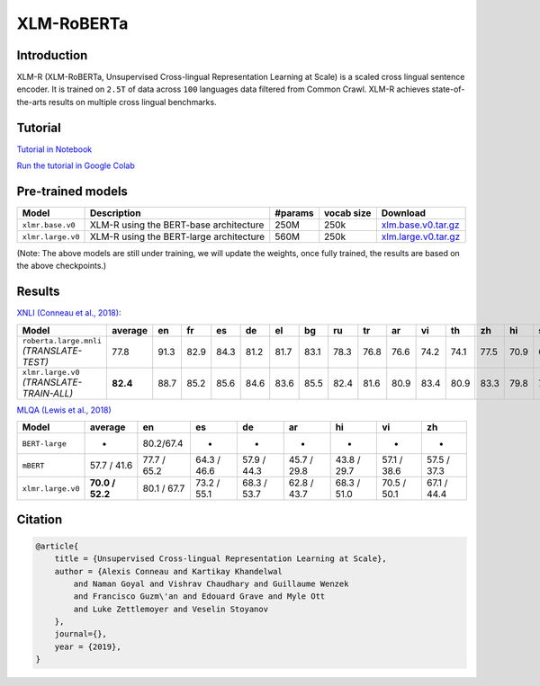XLM-RoBERTa
=========================================================================

Introduction
------------

XLM-R (XLM-RoBERTa, Unsupervised Cross-lingual Representation Learning at Scale) is a scaled cross lingual sentence encoder. It is
trained on ``2.5T`` of data across ``100`` languages data filtered from
Common Crawl. XLM-R achieves state-of-the-arts results on multiple cross
lingual benchmarks.

Tutorial
------------------

`Tutorial in Notebook <https://github.com/facebookresearch/pytext/blob/master/demo/notebooks/xlm_r_tutorial.ipynb>`_

`Run the tutorial in Google Colab <https://colab.research.google.com/github/facebookresearch/pytext/blob/master/demo/notebooks/xlm_r_tutorial.ipynb>`_

Pre-trained models
------------------

+---------------------+-------------------------------------------+-----------+--------------+------------------------------------------------------------------------------------------------+
| Model               | Description                               | #params   | vocab size   | Download                                                                                       |
+=====================+===========================================+===========+==============+================================================================================================+
| ``xlmr.base.v0``    | XLM-R using the BERT-base architecture    | 250M      | 250k         | `xlm.base.v0.tar.gz <https://dl.fbaipublicfiles.com/fairseq/models/xlmr.base.v0.tar.gz>`__     |
+---------------------+-------------------------------------------+-----------+--------------+------------------------------------------------------------------------------------------------+
| ``xlmr.large.v0``   | XLM-R using the BERT-large architecture   | 560M      | 250k         | `xlm.large.v0.tar.gz <https://dl.fbaipublicfiles.com/fairseq/models/xlmr.large.v0.tar.gz>`__   |
+---------------------+-------------------------------------------+-----------+--------------+------------------------------------------------------------------------------------------------+

(Note: The above models are still under training, we will update the
weights, once fully trained, the results are based on the above
checkpoints.)

Results
-------

`XNLI (Conneau et al., 2018): <https://arxiv.org/abs/1809.05053>`_

+---------------------------------------------+------------+--------+--------+--------+--------+--------+--------+--------+--------+--------+--------+--------+--------+--------+--------+--------+
| Model                                       | average    | en     | fr     | es     | de     | el     | bg     | ru     | tr     | ar     | vi     | th     | zh     | hi     | sw     | ur     |
+=============================================+============+========+========+========+========+========+========+========+========+========+========+========+========+========+========+========+
| ``roberta.large.mnli`` *(TRANSLATE-TEST)*   | 77.8       | 91.3   | 82.9   | 84.3   | 81.2   | 81.7   | 83.1   | 78.3   | 76.8   | 76.6   | 74.2   | 74.1   | 77.5   | 70.9   | 66.7   | 66.8   |
+---------------------------------------------+------------+--------+--------+--------+--------+--------+--------+--------+--------+--------+--------+--------+--------+--------+--------+--------+
| ``xlmr.large.v0`` *(TRANSLATE-TRAIN-ALL)*   | **82.4**   | 88.7   | 85.2   | 85.6   | 84.6   | 83.6   | 85.5   | 82.4   | 81.6   | 80.9   | 83.4   | 80.9   | 83.3   | 79.8   | 75.9   | 74.3   |
+---------------------------------------------+------------+--------+--------+--------+--------+--------+--------+--------+--------+--------+--------+--------+--------+--------+--------+--------+

`MLQA (Lewis et al., 2018) <https://arxiv.org/abs/1910.07475>`_

+---------------------+-------------------+---------------+---------------+---------------+---------------+---------------+---------------+---------------+
| Model               | average           | en            | es            | de            | ar            | hi            | vi            | zh            |
+=====================+===================+===============+===============+===============+===============+===============+===============+===============+
| ``BERT-large``      | -                 | 80.2/67.4     | -             | -             | -             | -             | -             | -             |
+---------------------+-------------------+---------------+---------------+---------------+---------------+---------------+---------------+---------------+
| ``mBERT``           | 57.7 / 41.6       | 77.7 / 65.2   | 64.3 / 46.6   | 57.9 / 44.3   | 45.7 / 29.8   | 43.8 / 29.7   | 57.1 / 38.6   | 57.5 / 37.3   |
+---------------------+-------------------+---------------+---------------+---------------+---------------+---------------+---------------+---------------+
| ``xlmr.large.v0``   | **70.0 / 52.2**   | 80.1 / 67.7   | 73.2 / 55.1   | 68.3 / 53.7   | 62.8 / 43.7   | 68.3 / 51.0   | 70.5 / 50.1   | 67.1 / 44.4   |
+---------------------+-------------------+---------------+---------------+---------------+---------------+---------------+---------------+---------------+

Citation
--------

.. code::

    @article{
        title = {Unsupervised Cross-lingual Representation Learning at Scale},
        author = {Alexis Conneau and Kartikay Khandelwal
            and Naman Goyal and Vishrav Chaudhary and Guillaume Wenzek
            and Francisco Guzm\'an and Edouard Grave and Myle Ott
            and Luke Zettlemoyer and Veselin Stoyanov
        },
        journal={},
        year = {2019},
    }
